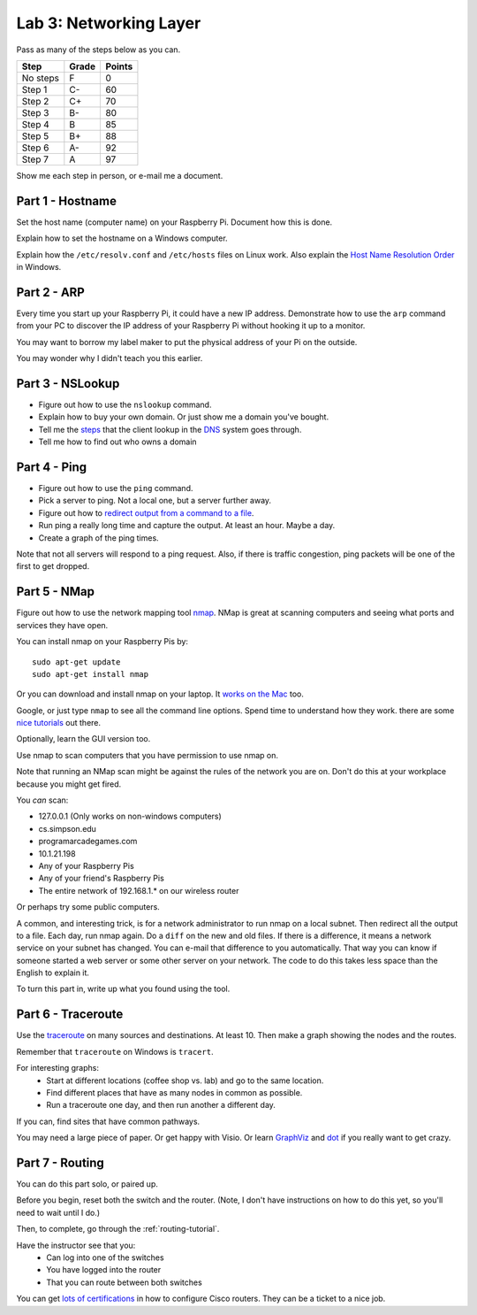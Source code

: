 Lab 3: Networking Layer
-----------------------

Pass as many of the steps below as you can.

========  ===== ======
Step      Grade Points
========  ===== ======
No steps  F     0
Step 1    C-    60
Step 2    C+    70
Step 3    B-    80
Step 4    B     85
Step 5    B+    88
Step 6    A-    92
Step 7    A     97
========  ===== ======

Show me each step in person, or e-mail me a document.

Part 1 - Hostname
^^^^^^^^^^^^^^^^^

Set the host name (computer name) on your Raspberry Pi.
Document how this is done.

Explain how to set the hostname on a Windows computer.

Explain how the ``/etc/resolv.conf`` and ``/etc/hosts`` files on Linux work.
Also explain the
`Host Name Resolution Order <https://support.microsoft.com/en-us/kb/172218>`_
in Windows.

Part 2 - ARP
^^^^^^^^^^^^

Every time you start up your Raspberry Pi, it could have a new IP address.
Demonstrate how to use the ``arp`` command from your PC to discover the IP
address of your Raspberry Pi without hooking it up to a monitor.

You may want to borrow my label maker to put the physical address of your
Pi on the outside.

You may wonder why I didn't teach you this earlier.

Part 3 - NSLookup
^^^^^^^^^^^^^^^^^

* Figure out how to use the ``nslookup`` command.
* Explain how to buy your own domain. Or just show me a domain you've bought.
* Tell me the
  `steps <http://blog.catchpoint.com/2014/07/01/dns-lookup-domain-name-ip-address/>`_
  that the client lookup in the
  `DNS <https://en.wikipedia.org/wiki/Domain_Name_System>`_ system goes through.
* Tell me how to find out who owns a domain

Part 4 - Ping
^^^^^^^^^^^^^

* Figure out how to use the ``ping`` command.
* Pick a server to ping. Not a local one, but a server further away.
* Figure out how to `redirect output from a command to a file <https://www.microsoft.com/resources/documentation/windows/xp/all/proddocs/en-us/redirection.mspx?mfr=true>`_.
* Run ping a really long time and capture the output. At least an hour. Maybe a day.
* Create a graph of the ping times.

Note that not all servers will respond to a ping request. Also, if there is
traffic congestion, ping packets will be one of the first to get dropped.

Part 5 - NMap
^^^^^^^^^^^^^

Figure out how to use the network mapping tool `nmap`_. NMap is great at scanning
computers and seeing what ports and services they have open.

You can install nmap on your Raspberry Pis by::

  sudo apt-get update
  sudo apt-get install nmap

Or you can download and install nmap on your laptop. It
`works on the Mac <https://nmap.org/book/inst-macosx.html>`_ too.

Google, or just type ``nmap`` to see all the command line options. Spend time
to understand how they work.
there are some `nice tutorials <http://www.cyberciti.biz/networking/nmap-command-examples-tutorials/>`_ out there.

Optionally, learn the GUI version too.

Use nmap to scan computers that you have permission to use nmap on.

Note that running an NMap scan might
be against the rules of the network you are on. Don't do this at your workplace
because you might get fired.

You *can* scan:

* 127.0.0.1 (Only works on non-windows computers)
* cs.simpson.edu
* programarcadegames.com
* 10.1.21.198
* Any of your Raspberry Pis
* Any of your friend's Raspberry Pis
* The entire network of 192.168.1.* on our wireless router

Or perhaps try some public computers.

A common, and interesting trick, is for a network administrator to run nmap
on a local subnet. Then redirect all the output to a file. Each day, run nmap again.
Do a ``diff`` on the new and old files. If there is a difference, it means
a network service on your subnet has changed. You can e-mail that difference
to you automatically.
That way you can know if someone started a web server or some other server on
your network. The code to do this takes less space than the English to explain it.

To turn this part in, write up what you found using the tool.

Part 6 - Traceroute
^^^^^^^^^^^^^^^^^^^

Use the `traceroute <https://en.wikipedia.org/wiki/Traceroute>`_
on many sources and destinations. At least 10. Then make a graph
showing the nodes and the routes.

Remember that ``traceroute`` on Windows is ``tracert``.

For interesting graphs:
    * Start at different locations (coffee shop vs. lab) and go to the same
      location.
    * Find different places that have as many nodes in common as possible.
    * Run a traceroute one day, and then run another a different day.

If you can, find sites that have common pathways.

You may need a large piece of paper. Or get happy with Visio. Or learn
`GraphViz <http://www.graphviz.org/>`_ and
`dot <https://en.wikipedia.org/wiki/DOT_(graph_description_language)>`_ if you
really want to get crazy.


Part 7 - Routing
^^^^^^^^^^^^^^^^

You can do this part solo, or paired up.

Before you begin, reset both the switch and the router. (Note, I don't have
instructions on how to do this yet, so you'll need to wait until I do.)

Then, to complete, go through the :ref:`routing-tutorial`.

Have the instructor see that you:
    * Can log into one of the switches
    * You have logged into the router
    * That you can route between both switches

You can get
`lots of certifications <http://www.cisco.com/c/en/us/training-events/training-certifications/certifications.html>`_
in how to configure Cisco routers. They can be a ticket to a nice job.


.. _nmap: https://nmap.org/
